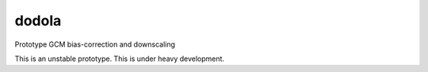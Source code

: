 dodola
======

Prototype GCM bias-correction and downscaling

This is an unstable prototype. This is under heavy development.

